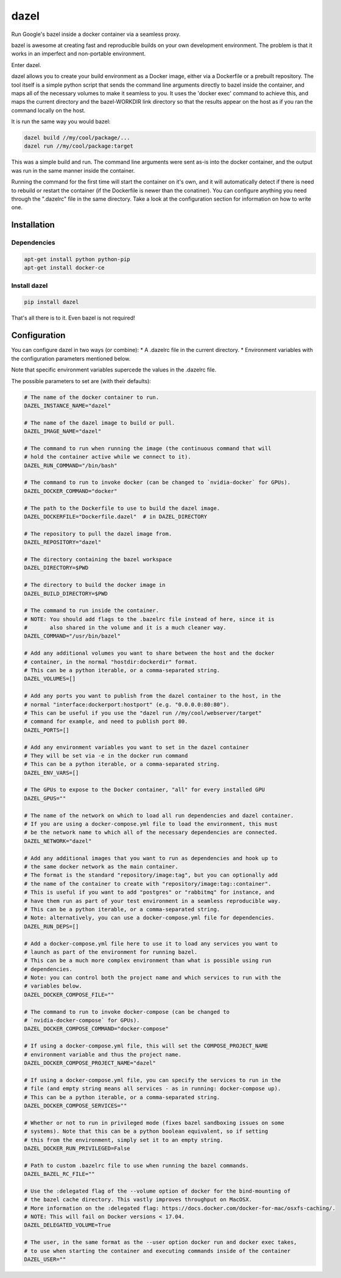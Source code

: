 dazel
=====

Run Google's bazel inside a docker container via a seamless proxy.

bazel is awesome at creating fast and reproducible builds on your own
development environment. The problem is that it works in an imperfect
and non-portable environment.

Enter dazel.

dazel allows you to create your build environment as a Docker image,
either via a Dockerfile or a prebuilt repository. The tool itself is a
simple python script that sends the command line arguments directly to
bazel inside the container, and maps all of the necessary volumes to
make it seamless to you. It uses the 'docker exec' command to achieve
this, and maps the current directory and the bazel-WORKDIR link
directory so that the results appear on the host as if you ran the
command locally on the host.

It is run the same way you would bazel:

.. code:: bash

    dazel build //my/cool/package/...
    dazel run //my/cool/package:target

This was a simple build and run. The command line arguments were sent
as-is into the docker container, and the output was run in the same
manner inside the container.

Running the command for the first time will start the container on it's
own, and it will automatically detect if there is need to rebuild or
restart the container (if the Dockerfile is newer than the conatiner).
You can configure anything you need through the ".dazelrc" file in the
same directory. Take a look at the configuration section for information
on how to write one.

Installation
------------

Dependencies
~~~~~~~~~~~~

.. code:: bash

    apt-get install python python-pip
    apt-get install docker-ce

Install dazel
~~~~~~~~~~~~~

.. code:: bash

    pip install dazel

That's all there is to it. Even bazel is not required!

Configuration
-------------

You can configure dazel in two ways (or combine): \* A .dazelrc file in
the current directory. \* Environment variables with the configuration
parameters mentioned below.

Note that specific environment variables supercede the values in the
.dazelrc file.

The possible parameters to set are (with their defaults):

.. code:: python

    # The name of the docker container to run.
    DAZEL_INSTANCE_NAME="dazel"

    # The name of the dazel image to build or pull.
    DAZEL_IMAGE_NAME="dazel"

    # The command to run when running the image (the continuous command that will
    # hold the container active while we connect to it).
    DAZEL_RUN_COMMAND="/bin/bash"

    # The command to run to invoke docker (can be changed to `nvidia-docker` for GPUs).
    DAZEL_DOCKER_COMMAND="docker"

    # The path to the Dockerfile to use to build the dazel image.
    DAZEL_DOCKERFILE="Dockerfile.dazel"  # in DAZEL_DIRECTORY

    # The repository to pull the dazel image from.
    DAZEL_REPOSITORY="dazel"

    # The directory containing the bazel workspace
    DAZEL_DIRECTORY=$PWD

    # The directory to build the docker image in
    DAZEL_BUILD_DIRECTORY=$PWD

    # The command to run inside the container.
    # NOTE: You should add flags to the .bazelrc file instead of here, since it is
    #       also shared in the volume and it is a much cleaner way.
    DAZEL_COMMAND="/usr/bin/bazel"

    # Add any additional volumes you want to share between the host and the docker
    # container, in the normal "hostdir:dockerdir" format.
    # This can be a python iterable, or a comma-separated string.
    DAZEL_VOLUMES=[]

    # Add any ports you want to publish from the dazel container to the host, in the
    # normal "interface:dockerport:hostport" (e.g. "0.0.0.0:80:80").
    # This can be useful if you use the "dazel run //my/cool/webserver/target"
    # command for example, and need to publish port 80.
    DAZEL_PORTS=[]

    # Add any environment variables you want to set in the dazel container
    # They will be set via -e in the docker run command
    # This can be a python iterable, or a comma-separated string.
    DAZEL_ENV_VARS=[]

    # The GPUs to expose to the Docker container, "all" for every installed GPU
    DAZEL_GPUS=""

    # The name of the network on which to load all run dependencies and dazel container.
    # If you are using a docker-compose.yml file to load the environment, this must
    # be the network name to which all of the necessary dependencies are connected.
    DAZEL_NETWORK="dazel"

    # Add any additional images that you want to run as dependencies and hook up to
    # the same docker network as the main container.
    # The format is the standard "repository/image:tag", but you can optionally add
    # the name of the container to create with "repository/image:tag::container".
    # This is useful if you want to add "postgres" or "rabbitmq" for instance, and
    # have them run as part of your test environment in a seamless reproducible way.
    # This can be a python iterable, or a comma-separated string.
    # Note: alternatively, you can use a docker-compose.yml file for dependencies.
    DAZEL_RUN_DEPS=[]

    # Add a docker-compose.yml file here to use it to load any services you want to
    # launch as part of the environment for running bazel.
    # This can be a much more complex environment than what is possible using run
    # dependencies.
    # Note: you can control both the project name and which services to run with the
    # variables below.
    DAZEL_DOCKER_COMPOSE_FILE=""

    # The command to run to invoke docker-compose (can be changed to
    # `nvidia-docker-compose` for GPUs).
    DAZEL_DOCKER_COMPOSE_COMMAND="docker-compose"

    # If using a docker-compose.yml file, this will set the COMPOSE_PROJECT_NAME
    # environment variable and thus the project name.
    DAZEL_DOCKER_COMPOSE_PROJECT_NAME="dazel"

    # If using a docker-compose.yml file, you can specify the services to run in the
    # file (and empty string means all services - as in running: docker-compose up).
    # This can be a python iterable, or a comma-separated string.
    DAZEL_DOCKER_COMPOSE_SERVICES=""

    # Whether or not to run in privileged mode (fixes bazel sandboxing issues on some
    # systems). Note that this can be a python boolean equivalent, so if setting
    # this from the environment, simply set it to an empty string.
    DAZEL_DOCKER_RUN_PRIVILEGED=False

    # Path to custom .bazelrc file to use when running the bazel commands.
    DAZEL_BAZEL_RC_FILE=""

    # Use the :delegated flag of the --volume option of docker for the bind-mounting of
    # the bazel cache directory. This vastly improves throughput on MacOSX.
    # More information on the :delegated flag: https://docs.docker.com/docker-for-mac/osxfs-caching/.
    # NOTE: This will fail on Docker versions < 17.04.
    DAZEL_DELEGATED_VOLUME=True

    # The user, in the same format as the --user option docker run and docker exec takes,
    # to use when starting the container and executing commands inside of the container
    DAZEL_USER=""
